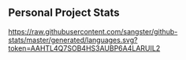 ** Personal Project Stats

  [[https://raw.githubusercontent.com/sangster/github-stats/master/generated/languages.svg?token=AAHTL4Q7SOB4HS3AUBP6A4LARUIL2]]
